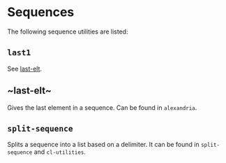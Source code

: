 #+property: header-args :comments link :tangle-mode (identity #o400) :results output silent :mkdirp yes

* Sequences
  :PROPERTIES:
  :header-args+: :package ":utility-directory"
  :header-args+: :tangle "system/sequences.lisp"
  :END:

#+begin_src lisp :exports none
(in-package :utility-directory)
#+end_src

The following sequence utilities are listed:

** ~last1~

See [[last-elt]].

** ~last-elt~<<last-elt>>

Gives the last element in a sequence.  Can be found in ~alexandria~.

** ~split-sequence~

Splits a sequence into a list based on a delimiter.  It can be found in
~split-sequence~ and ~cl-utilities~.
